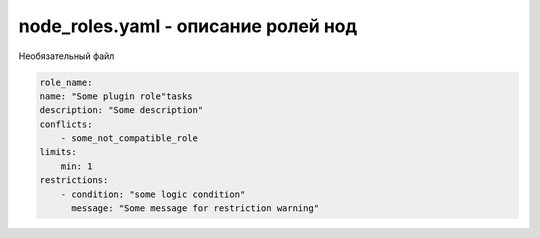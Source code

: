 node_roles.yaml - описание ролей нод
------------------------------------

Необязательный файл

.. code-block:: yaml

    role_name:
    name: "Some plugin role"tasks
    description: "Some description"
    conflicts:
        - some_not_compatible_role
    limits:
        min: 1
    restrictions:
        - condition: "some logic condition"
          message: "Some message for restriction warning"